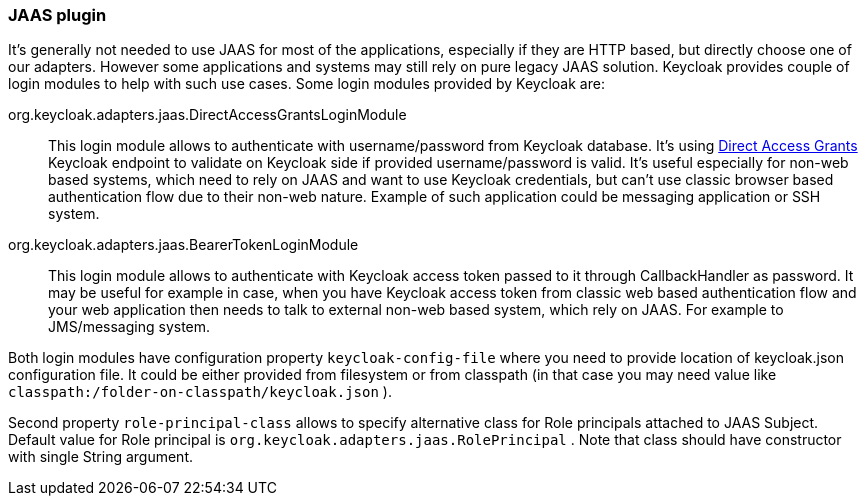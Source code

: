 
[[_jaas_adapter]]
=== JAAS plugin

It's generally not needed to use JAAS for most of the applications, especially if they are HTTP based, but directly choose one of our adapters.
However some applications and systems may still rely on pure legacy JAAS solution.
Keycloak provides couple of login modules to help with such use cases.
Some login modules provided by Keycloak are: 



org.keycloak.adapters.jaas.DirectAccessGrantsLoginModule::
  This login module allows to authenticate with username/password from Keycloak database.
  It's using <<_direct_access_grants,Direct Access Grants>> Keycloak endpoint to validate on Keycloak side if provided username/password is valid.
  It's useful especially for non-web based systems, which need to rely on JAAS and want to use Keycloak credentials, but can't use classic browser based authentication flow due to their non-web nature.
  Example of such application could be messaging application or SSH system. 

org.keycloak.adapters.jaas.BearerTokenLoginModule::
  This login module allows to authenticate with Keycloak access token passed to it through CallbackHandler as password.
  It may be useful for example in case, when you have Keycloak access token from classic web based authentication flow and your web application then needs to talk to external non-web based system, which rely on JAAS.
  For example to JMS/messaging system.     

Both login modules have configuration property `keycloak-config-file` where you need to provide location of keycloak.json configuration file.
It could be either provided from filesystem or from classpath (in that case you may need value like `classpath:/folder-on-classpath/keycloak.json` ). 

Second property `role-principal-class` allows to specify alternative class for Role principals attached to JAAS Subject.
Default value for Role principal is `org.keycloak.adapters.jaas.RolePrincipal` . Note that class should have constructor with single String argument. 